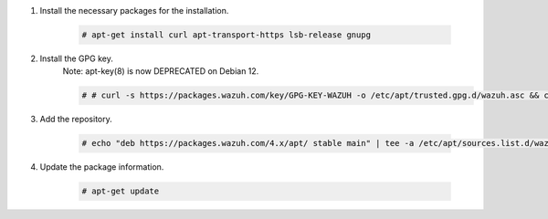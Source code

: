 .. Copyright (C) 2015, Wazuh, Inc.

#. Install the necessary packages for the installation.

    .. code-block:: console

      # apt-get install curl apt-transport-https lsb-release gnupg

#. Install the GPG key.
    .. note::
    
    Note: apt-key(8) is now DEPRECATED on Debian 12. 
    
    .. code-block:: console

      # # curl -s https://packages.wazuh.com/key/GPG-KEY-WAZUH -o /etc/apt/trusted.gpg.d/wazuh.asc && chmod 644 /etc/apt/trusted.gpg.d/wazuh.asc

#. Add the repository.

    .. code-block:: console

      # echo "deb https://packages.wazuh.com/4.x/apt/ stable main" | tee -a /etc/apt/sources.list.d/wazuh.list

#. Update the package information.

    .. code-block:: console

      # apt-get update

.. End of include file

